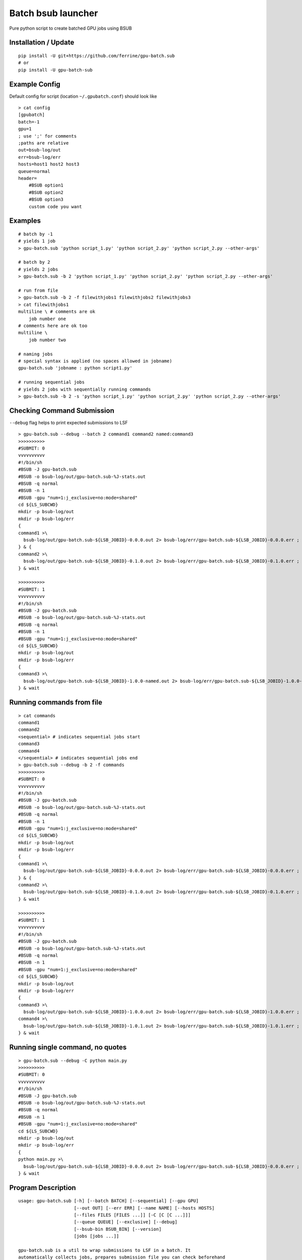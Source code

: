 Batch bsub launcher
===================

Pure python script to create batched GPU jobs using BSUB

Installation / Update
---------------------

::

    pip install -U git+https://github.com/ferrine/gpu-batch.sub
    # or
    pip install -U gpu-batch-sub

Example Config
--------------

Default config for script (location ``~/.gpubatch.conf``) should look
like

::

    > cat config
    [gpubatch]
    batch=-1
    gpu=1
    ; use ';' for comments
    ;paths are relative
    out=bsub-log/out
    err=bsub-log/err
    hosts=host1 host2 host3
    queue=normal
    header=
        #BSUB option1
        #BSUB option2
        #BSUB option3
        custom code you want

Examples
--------

::

    # batch by -1
    # yields 1 job
    > gpu-batch.sub 'python script_1.py' 'python script_2.py' 'python script_2.py --other-args'

    # batch by 2
    # yields 2 jobs
    > gpu-batch.sub -b 2 'python script_1.py' 'python script_2.py' 'python script_2.py --other-args'

    # run from file
    > gpu-batch.sub -b 2 -f filewithjobs1 filewithjobs2 filewithjobs3
    > cat filewithjobs1
    multiline \ # comments are ok
        job number one
    # comments here are ok too
    multiline \
        job number two

    # naming jobs
    # special syntax is applied (no spaces allowed in jobname)
    gpu-batch.sub 'jobname : python script1.py'

    # running sequential jobs
    # yields 2 jobs with sequentially running commands
    > gpu-batch.sub -b 2 -s 'python script_1.py' 'python script_2.py' 'python script_2.py --other-args'

Checking Command Submission
---------------------------

``--debug`` flag helps to print expected submissions to LSF

::

    > gpu-batch.sub --debug --batch 2 command1 command2 named:command3
    >>>>>>>>>>
    #SUBMIT: 0
    vvvvvvvvvv
    #!/bin/sh
    #BSUB -J gpu-batch.sub
    #BSUB -o bsub-log/out/gpu-batch.sub-%J-stats.out
    #BSUB -q normal
    #BSUB -n 1
    #BSUB -gpu "num=1:j_exclusive=no:mode=shared"
    cd ${LS_SUBCWD}
    mkdir -p bsub-log/out
    mkdir -p bsub-log/err
    {
    command1 >\
      bsub-log/out/gpu-batch.sub-${LSB_JOBID}-0.0.0.out 2> bsub-log/err/gpu-batch.sub-${LSB_JOBID}-0.0.0.err ;
    } & {
    command2 >\
      bsub-log/out/gpu-batch.sub-${LSB_JOBID}-0.1.0.out 2> bsub-log/err/gpu-batch.sub-${LSB_JOBID}-0.1.0.err ;
    } & wait

    >>>>>>>>>>
    #SUBMIT: 1
    vvvvvvvvvv
    #!/bin/sh
    #BSUB -J gpu-batch.sub
    #BSUB -o bsub-log/out/gpu-batch.sub-%J-stats.out
    #BSUB -q normal
    #BSUB -n 1
    #BSUB -gpu "num=1:j_exclusive=no:mode=shared"
    cd ${LS_SUBCWD}
    mkdir -p bsub-log/out
    mkdir -p bsub-log/err
    {
    command3 >\
      bsub-log/out/gpu-batch.sub-${LSB_JOBID}-1.0.0-named.out 2> bsub-log/err/gpu-batch.sub-${LSB_JOBID}-1.0.0-named.err ;
    } & wait

Running commands from file
--------------------------

::

    > cat commands
    command1
    command2
    <sequential> # indicates sequential jobs start
    command3
    command4
    </sequential> # indicates sequential jobs end
    > gpu-batch.sub --debug -b 2 -f commands
    >>>>>>>>>>
    #SUBMIT: 0
    vvvvvvvvvv
    #!/bin/sh
    #BSUB -J gpu-batch.sub
    #BSUB -o bsub-log/out/gpu-batch.sub-%J-stats.out
    #BSUB -q normal
    #BSUB -n 1
    #BSUB -gpu "num=1:j_exclusive=no:mode=shared"
    cd ${LS_SUBCWD}
    mkdir -p bsub-log/out
    mkdir -p bsub-log/err
    {
    command1 >\
      bsub-log/out/gpu-batch.sub-${LSB_JOBID}-0.0.0.out 2> bsub-log/err/gpu-batch.sub-${LSB_JOBID}-0.0.0.err ;
    } & {
    command2 >\
      bsub-log/out/gpu-batch.sub-${LSB_JOBID}-0.1.0.out 2> bsub-log/err/gpu-batch.sub-${LSB_JOBID}-0.1.0.err ;
    } & wait

    >>>>>>>>>>
    #SUBMIT: 1
    vvvvvvvvvv
    #!/bin/sh
    #BSUB -J gpu-batch.sub
    #BSUB -o bsub-log/out/gpu-batch.sub-%J-stats.out
    #BSUB -q normal
    #BSUB -n 1
    #BSUB -gpu "num=1:j_exclusive=no:mode=shared"
    cd ${LS_SUBCWD}
    mkdir -p bsub-log/out
    mkdir -p bsub-log/err
    {
    command3 >\
      bsub-log/out/gpu-batch.sub-${LSB_JOBID}-1.0.0.out 2> bsub-log/err/gpu-batch.sub-${LSB_JOBID}-1.0.0.err ;
    command4 >\
      bsub-log/out/gpu-batch.sub-${LSB_JOBID}-1.0.1.out 2> bsub-log/err/gpu-batch.sub-${LSB_JOBID}-1.0.1.err ;
    } & wait

Running single command, no quotes
---------------------------------

::

    > gpu-batch.sub --debug -C python main.py
    >>>>>>>>>>
    #SUBMIT: 0
    vvvvvvvvvv
    #!/bin/sh
    #BSUB -J gpu-batch.sub
    #BSUB -o bsub-log/out/gpu-batch.sub-%J-stats.out
    #BSUB -q normal
    #BSUB -n 1
    #BSUB -gpu "num=1:j_exclusive=no:mode=shared"
    cd ${LS_SUBCWD}
    mkdir -p bsub-log/out
    mkdir -p bsub-log/err
    {
    python main.py >\
      bsub-log/out/gpu-batch.sub-${LSB_JOBID}-0.0.0.out 2> bsub-log/err/gpu-batch.sub-${LSB_JOBID}-0.0.0.err ;
    } & wait

Program Description
-------------------

::

    usage: gpu-batch.sub [-h] [--batch BATCH] [--sequential] [--gpu GPU]
                         [--out OUT] [--err ERR] [--name NAME] [--hosts HOSTS]
                         [--files FILES [FILES ...]] [-C [C [C ...]]]
                         [--queue QUEUE] [--exclusive] [--debug]
                         [--bsub-bin BSUB_BIN] [--version]
                         [jobs [jobs ...]]

    gpu-batch.sub is a util to wrap submissions to LSF in a batch. It
    automatically collects jobs, prepares submission file you can check beforehand
    with `--debug` flag. `gpu-batch.sub` asks LSF for desired number of GPU per
    batch and allocates them in shared or exclusive (not recommended) mode.

    positional arguments:
      jobs                  Jobs to execute (e.g. 'python script.py') enclosed as
                            strings, you can specify either files or explicit jobs
                            in command line. Multiline jobs in files are
                            supported. Optional naming schema for jobs has the
                            following syntax 'name:command' (default: [])

    optional arguments:
      -h, --help            show this help message and exit
      --batch BATCH, -b BATCH
                            Number of jobs in batch where -1 stands for unlimited
                            batch (default: -1)
      --sequential, -s      Make all jobs sequential within bsub submit (default:
                            False)
      --gpu GPU, -g GPU     Number of gpu per batch (default: 1)
      --out OUT, -o OUT     Output path for stdout (default: bsub-log/out)
      --err ERR, -e ERR     Output path for stderr (default: bsub-log/err)
      --name NAME, -n NAME  Name for job, defaults to base directory of execution
                            (default: $(basename `pwd`))
      --hosts HOSTS         Space or comma separated allowed hosts. Empty string
                            holds for ALL visible hosts. It is suggested to
                            specify hosts in `.conf` file. Passing hosts in
                            command line looks like `--hosts ''` for ALL or
                            `--hosts 'host1,host2'` for 2 hosts (default: )
      --files FILES [FILES ...], -f FILES [FILES ...]
                            Read jobs from files. File can contain multiline jobs
                            for readability (default: [])
      -C [C [C ...]]        Single command, does not require quotes (default: [])
      --queue QUEUE, -q QUEUE
                            Queue name (default: normal)
      --exclusive, -x       Exclusive mode allocates GPU only for 1 separate job.
                            (default: no)
      --debug               Print submissions and exit (default: False)
      --bsub-bin BSUB_BIN   bsub binary path (default: bsub)
      --version             Print version and exit (default: False)

    Default settings are stored in `$HOME/.gpubatch.conf`. They will override the
    help message as well. Possible settings for config file: batch, gpu, hosts,
    header, queue. Header will be appended to LSF submission file as is, there is
    no default extra header.
